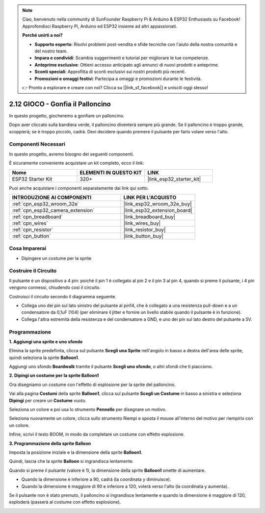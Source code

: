 .. note::

    Ciao, benvenuto nella community di SunFounder Raspberry Pi & Arduino & ESP32 Enthusiasts su Facebook! Approfondisci Raspberry Pi, Arduino ed ESP32 insieme ad altri appassionati.

    **Perché unirti a noi?**

    - **Supporto esperto**: Risolvi problemi post-vendita e sfide tecniche con l'aiuto della nostra comunità e del nostro team.
    - **Impara e condividi**: Scambia suggerimenti e tutorial per migliorare le tue competenze.
    - **Anteprime esclusive**: Ottieni accesso anticipato agli annunci di nuovi prodotti e anteprime.
    - **Sconti speciali**: Approfitta di sconti esclusivi sui nostri prodotti più recenti.
    - **Promozioni e omaggi festivi**: Partecipa a omaggi e promozioni durante le festività.

    👉 Pronto a esplorare e creare con noi? Clicca su [|link_sf_facebook|] e unisciti oggi stesso!

.. _sh_balloon:

2.12 GIOCO - Gonfia il Palloncino
==========================================

In questo progetto, giocheremo a gonfiare un palloncino.

Dopo aver cliccato sulla bandiera verde, il palloncino diventerà sempre più grande. Se il palloncino è troppo grande, scoppierà; se è troppo piccolo, cadrà. Devi decidere quando premere il pulsante per farlo volare verso l'alto.

.. image:: img/13_balloon0.png

Componenti Necessari
-------------------------

In questo progetto, avremo bisogno dei seguenti componenti. 

È sicuramente conveniente acquistare un kit completo, ecco il link: 

.. list-table::
    :widths: 20 20 20
    :header-rows: 1

    *   - Nome	
        - ELEMENTI IN QUESTO KIT
        - LINK
    *   - ESP32 Starter Kit
        - 320+
        - |link_esp32_starter_kit|

Puoi anche acquistare i componenti separatamente dai link qui sotto.

.. list-table::
    :widths: 30 20
    :header-rows: 1

    *   - INTRODUZIONE AI COMPONENTI
        - LINK PER L'ACQUISTO

    *   - :ref:`cpn_esp32_wroom_32e`
        - |link_esp32_wroom_32e_buy|
    *   - :ref:`cpn_esp32_camera_extension`
        - |link_esp32_extension_board|
    *   - :ref:`cpn_breadboard`
        - |link_breadboard_buy|
    *   - :ref:`cpn_wires`
        - |link_wires_buy|
    *   - :ref:`cpn_resistor`
        - |link_resistor_buy|
    *   - :ref:`cpn_button`
        - |link_button_buy|

Cosa Imparerai
-----------------

- Dipingere un costume per la sprite


Costruire il Circuito
-------------------------

Il pulsante è un dispositivo a 4 pin: poiché il pin 1 è collegato al pin 2 e il pin 3 al pin 4, quando si preme il pulsante, i 4 pin vengono connessi, chiudendo così il circuito.

.. image:: img/5_buttonc.png

Costruisci il circuito secondo il diagramma seguente.

* Collega uno dei pin sul lato sinistro del pulsante al pin14, che è collegato a una resistenza pull-down e a un condensatore da 0,1uF (104) (per eliminare il jitter e fornire un livello stabile quando il pulsante è in funzione).
* Collega l'altra estremità della resistenza e del condensatore a GND, e uno dei pin sul lato destro del pulsante a 5V.

.. image:: img/circuit/6_doorbel_bb.png

Programmazione
-------------------

**1. Aggiungi una sprite e uno sfondo**

Elimina la sprite predefinita, clicca sul pulsante **Scegli una Sprite** nell'angolo in basso a destra dell'area delle sprite, quindi seleziona la sprite **Balloon1**.

.. image:: img/13_balloon1.png

Aggiungi uno sfondo **Boardwalk** tramite il pulsante **Scegli uno sfondo**, o altri sfondi che ti piacciono.

.. image:: img/13_balloon2.png

**2. Dipingi un costume per la sprite Balloon1**

Ora disegniamo un costume con l'effetto di esplosione per la sprite del palloncino.

Vai alla pagina **Costumi** della sprite **Balloon1**, clicca sul pulsante **Scegli un Costume** in basso a sinistra e seleziona **Dipingi** per creare un **Costume** vuoto.

.. image:: img/13_balloon7.png

Seleziona un colore e poi usa lo strumento **Pennello** per disegnare un motivo.

.. image:: img/13_balloon3.png

Seleziona nuovamente un colore, clicca sullo strumento Riempi e sposta il mouse all'interno del motivo per riempirlo con un colore.

.. image:: img/13_balloon4.png

Infine, scrivi il testo BOOM, in modo da completare un costume con effetto esplosione.

.. image:: img/13_balloon5.png

**3. Programmazione della sprite Balloon**

Imposta la posizione iniziale e la dimensione della sprite **Balloon1**.

.. image:: img/13_balloon6.png

Quindi, lascia che la sprite **Balloon** si ingrandisca lentamente.

.. image:: img/13_balloon8.png

Quando si preme il pulsante (valore è 1), la dimensione della sprite **Balloon1** smette di aumentare.

* Quando la dimensione è inferiore a 90, cadrà (la coordinata y diminuisce).
* Quando la dimensione è maggiore di 90 e inferiore a 120, volerà verso l'alto (la coordinata y aumenta).

.. image:: img/13_balloon9.png

Se il pulsante non è stato premuto, il palloncino si ingrandisce lentamente e quando la dimensione è maggiore di 120, esploderà (passerà al costume con effetto esplosione).

.. image:: img/13_balloon10.png
